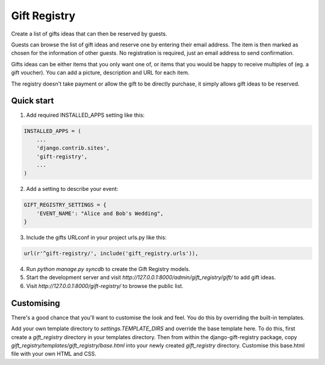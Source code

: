 =============
Gift Registry
=============

.. A minimal wedding registry or gift registry app.

Create a list of gifts ideas that can then be reserved by guests.

Guests can browse the list of gift ideas and reserve one by entering their email
address. The item is then marked as chosen for the information of other guests.
No registration is required, just an email address to send confirmation.

Gifts ideas can be either items that you only want one of, or items that you
would be happy to receive multiples of (eg. a gift voucher). You can add a
picture, description and URL for each item.

The registry doesn't take payment or allow the gift to be directly purchase, it
simply allows gift ideas to be reserved.


Quick start
-----------

1. Add required INSTALLED_APPS setting like this:

.. code-block:: python

       INSTALLED_APPS = (
           ...
	   'django.contrib.sites',
           'gift-registry',
	   ...
       )

2. Add a setting to describe your event:

.. code-block:: python

       GIFT_REGISTRY_SETTINGS = {
           'EVENT_NAME': "Alice and Bob's Wedding",
       }

3. Include the gifts URLconf in your project urls.py like this:

.. code-block:: python

       url(r'^gift-registry/', include('gift_registry.urls')),

4. Run `python manage.py syncdb` to create the Gift Registry models.

5. Start the development server and visit
   `http://127.0.0.1:8000/admin/gift_registry/gift/` to add gift ideas.

6. Visit `http://127.0.0.1:8000/gift-registry/` to browse the public list.


Customising
-----------

There's a good chance that you'll want to customise the look and feel. You do
this by overriding the built-in templates.

Add your own template directory to `settings.TEMPLATE_DIRS` and override the base
template here. To do this, first create a `gift_registry` directory in your
templates directory. Then from within the django-gift-registry package, copy
`gift_registry/templates/gift_registry/base.html` into your newly created
`gift_registry` directory. Customise this base.html file with your own HTML and
CSS.

..
   Local Variables:
   mode: rst
   End:
